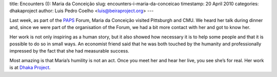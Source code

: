 title: Encounters (I): Maria da Conceição
slug: encounters-i-maria-da-conceicao
timestamp: 20 April 2010
categories: dhakaproject
author: Luis Pedro Coelho <luis@beiraproject.org>
---

Last week, as part of the `PAPS <http://www.papsonline.org>`__ Forum, Maria da
Conceição visited Pittsburgh and CMU. We heard her talk during dinner and,
since we were part of the organisation of the Forum, we had a bit more contact
with her and got to know her.

Her work is not only inspiring as a human story, but it also showed how
necessary it is to help some people and that it is possible to do so in small
ways. An economist friend said that he was both touched by the humanity and
professionally impressed by the fact that she had measurable success.

Most amazing is that Maria’s humility is not an act. Once you meet her and hear
her live, you see she’s for real. Her work is at `Dhaka Project
<http://www.thedhakaproject.org/>`__.


